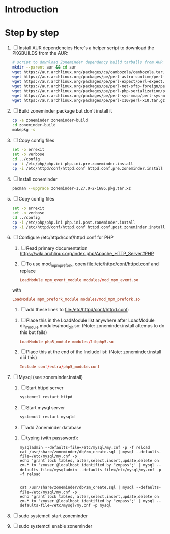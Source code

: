 * Introduction
* Step by step
  1. [ ] Install AUR dependencies
     Here's a helper script to download the PKGBUILDS from the AUR:
     #+BEGIN_SRC sh :tangle bin/download-aur-tarballs.sh :shebang #!/bin/bash
       # script to download Zoneminder dependency build tarballs from AUR
       mkdir --parent aur && cd aur
       wget https://aur.archlinux.org/packages/ca/cambozola/cambozola.tar.gz
       wget https://aur.archlinux.org/packages/pe/perl-astro-suntime/perl-astro-suntime.tar.gz
       wget https://aur.archlinux.org/packages/pe/perl-expect/perl-expect.tar.gz
       wget https://aur.archlinux.org/packages/pe/perl-net-sftp-foreign/perl-net-sftp-foreign.tar.gz
       wget https://aur.archlinux.org/packages/pe/perl-php-serialization/perl-php-serialization.tar.gz
       wget https://aur.archlinux.org/packages/pe/perl-sys-mmap/perl-sys-mmap.tar.gz
       wget https://aur.archlinux.org/packages/pe/perl-x10/perl-x10.tar.gz
     #+END_SRC
  2. [ ] Build zoneminder package but don't install it
     #+BEGIN_SRC sh
       cp -a zoneminder zoneminder-build
       cd zoneminder-build
       makepkg -s
     #+END_SRC
  3. [ ] Copy config files
     #+BEGIN_SRC sh :tangle bin/make.pre.zoneminder.install.backups :shebang #!/bin/bash
       set -o errexit
       set -o verbose
       cd ../config
       cp -i /etc/php/php.ini php.ini.pre.zoneminder.install
       cp -i /etc/httpd/conf/httpd.conf httpd.conf.pre.zoneminder.install
   #+END_SRC
  4. [ ] Install zoneminder
     #+BEGIN_SRC sh
       pacman --upgrade zoneminder-1.27.0-2-i686.pkg.tar.xz
     #+END_SRC
  5. [ ] Copy config files
     #+BEGIN_SRC sh :tangle bin/make.post.zoneminder.install.backups :shebang #!/bin/bash
       set -o errexit
       set -o verbose
       cd ../config
       cp -i /etc/php/php.ini php.ini.post.zoneminder.install
       cp -i /etc/httpd/conf/httpd.conf httpd.conf.post.zoneminder.install
     #+END_SRC
  6. [ ] Configure /etc/httpd/conf/httpd.conf for PHP
     1. [ ] Read primary documentation https://wiki.archlinux.org/index.php/Apache_HTTP_Server#PHP
     2. [ ] To use mod_mpm_prefork, open file:/etc/httpd/conf/httpd.conf and replace
	 #+BEGIN_SRC conf
           LoadModule mpm_event_module modules/mod_mpm_event.so
	 #+END_SRC
	 with
	 #+BEGIN_SRC conf
           LoadModule mpm_prefork_module modules/mod_mpm_prefork.so
	 #+END_SRC
     3. [ ] add these lines to file:/etc/httpd/conf/httpd.conf:
	1. [ ] Place this in the LoadModule list anywhere after LoadModule dir_module modules/mod_dir.so:
            (Note: zoneminder.install attemps to do this but fails)
	   #+BEGIN_SRC conf
	     LoadModule php5_module modules/libphp5.so
	   #+END_SRC
	2. [ ] Place this at the end of the Include list: (Note: zoneminder.install did this)
	   #+BEGIN_SRC conf
	     Include conf/extra/php5_module.conf
	   #+END_SRC
  7. [ ] Mysql (see zoneminder.install)
     1. [ ] Start httpd server
	#+BEGIN_SRC sh
	  systemctl restart httpd
	#+END_SRC
     2. [ ] Start mysql server
	#+BEGIN_SRC sh
          systemctl restart mysqld
	#+END_SRC
     3. [ ] add Zoneminder database
	1. [ ] typing (with passsword):
	   #+BEGIN_SRC  :tangle bin/mysql-setup.sh :shebang #!/usr/bin/bash
             mysqladmin --defaults-file=/etc/mysql/my.cnf -p -f reload
             cat /usr/share/zoneminder/db/zm_create.sql | mysql --defaults-file=/etc/mysql/my.cnf -p
             echo 'grant lock tables, alter,select,insert,update,delete on zm.* to 'zmuser'@localhost identified by "zmpass";' | mysql --defaults-file=/mysqladmin --defaults-file=/etc/mysql/my.cnf -p -f reload
             
             
             cat /usr/share/zoneminder/db/zm_create.sql | mysql --defaults-file=/etc/mysql/my.cnf -p
             echo 'grant lock tables, alter,select,insert,update,delete on zm.* to 'zmuser'@localhost identified by "zmpass";' | mysql --defaults-file=/etc/mysql/my.cnf -p mysql
	   #+END_SRC
  8. [ ] sudo systemctl start zoneminder
  9. [ ] sudo systemctl enable zoneminder
* PKGBUILD							   :noexport:
** TANGLE zoneminder/PKGBUILD
   
   #+BEGIN_SRC sh :tangle zoneminder/PKGBUILD :noweb yes
     <<CONTRIBUTORS>>
     # orginally based on debian squeeze package

     <<PACKAGE_VERSION_DATA>>

     backup=( etc/zm.conf )
     url="https://github.com/ZoneMinder/ZoneMinder/archive/"
     license=( GPL )

     <<DEPENDENCIES>>

     install=$pkgbase.install

     <<SOURCES>>

     <<BUILD>>

     <<PACKAGE>>
   #+END_SRC
  
** CONTRIBUTORS
   #+NAME: CONTRIBUTORS
   #+BEGIN_SRC sh
     # Contributor: Troy Will                 <troydwill@gmail.com>
     # Contributor: /dev/rs0                  </dev/rs0@secretco.de.com>
     # Contributor: Jacek Burghardt           <jacek@hebe.us>
     # Contributor: Vojtech Aschenbrenner     <v@asch.cz>
     # Contributor: Jason Gardner             <buhrietoe@gmail.com>
     # Contributor: Ross melin                <rdmelin@gmail.com>
     # Contributor (Parabola): Márcio Silva   <coadde@lavabit.com>
     # Contributor (Parabola): André Silva    <emulatorman@lavabit.com>
   #+END_SRC
** PACKAGE DATA
   #+NAME: PACKAGE_VERSION_DATA
   #+BEGIN_SRC sh
     pkgbase=zoneminder
     pkgname=zoneminder
     pkgver=1.27.0
     pkgrel=2
     pkgdesc='Capture, analyse, record and monitor video security cameras'
     arch=( i686 x86_64 mips64el arm )
   #+END_SRC
** DEPENDENCIES

   #+NAME: DEPENDENCIES-2014-09-03
   #+BEGIN_SRC sh
     depends=(
         apache
         cambozola
         gnutls
         mariadb
         perl-archive-zip
         perl-date-manip
         perl-dbd-mysql
         perl-dbi
         perl-expect
         perl-libwww
         perl-mime-lite
         perl-mime-tools
         perl-php-serialization
         perl-net-sftp-foreign
         perl-sys-mmap
         perl-time-modules
         perl-x10
         php
         php-apache
         php-gd
         php-mcrypt
     )

     makedepends=(
         netpbm
     )

     optdepends=(
         netpbm
     )
   #+END_SRC
   #+NAME: DEPENDENCIES
   #+BEGIN_SRC sh
     depends=(
         apache
         cambozola
         gnutls
         mariadb
         perl-archive-zip
         perl-date-manip
         perl-dbd-mysql
         perl-dbi
         perl-expect
         perl-libwww
         perl-mime-lite
         perl-mime-tools
         perl-php-serialization
         perl-net-sftp-foreign
         perl-sys-mmap
         perl-time-modules
         perl-x10
         php
         php-apache
         php-gd
         php-mcrypt
     )

     makedepends=(
         netpbm
     )

     optdepends=(
         netpbm
     )
   #+END_SRC
** SOURCES
   See https://github.com/ZoneMinder/ZoneMinder/releases
   
   #+NAME: SOURCES
   #+BEGIN_SRC sh
	 source=(
	     https://github.com/ZoneMinder/ZoneMinder/archive/v$pkgver.tar.gz
	     httpd-zoneminder.conf
	     zoneminder
	     zoneminder.service
	 )
     
     sha512sums=('8a349558399381a9062365ddc8bd8f815e3800929914096b2e4ea63e4d6dd12054f7b849fab5bea4bcfc87ea60739479a55734c7075a74aab0622d35f1d2bb14'
		 'fb9bf263c37fae30d775872a33cb319f2f2a7a4f38faff8c143253dbefd7278b295d0805e11ace6423a8ec2b50ef60f3426b6e6a53548c867ef7f109baa52c36'
		 '5454a283ccb656ff21ab4030e3a5eabd15d7415e082fd24bb894e493f881fe1e2d2ca6536bac8b54845940b87b609a0e9d2afa0c0b605860bd650b83a6f7a562'
		 'd04aede00d2f008e7851f69a62633f27d4f747b6fa4350e3096415cc7c2659d677707af3e397295010fa05794ff9cbb995c3904e6989ebfbd58ba6b4bfcc002c')
   #+END_SRC
   
*** httpd-zoneminder.conf file:/etc/httpd/conf/extra/httpd-zoneminder.conf
   #+NAME: httpd-zoneminder.conf
   #+BEGIN_SRC conf :tangle zoneminder/httpd-zoneminder.conf :padline no
     # /etc/httpd/conf/extra/httpd-zm.conf
     # Config for zoneminder web app

     Alias /zm "/srv/http/zoneminder"
     <Directory "/srv/http/zoneminder">
       Options -Indexes +MultiViews +FollowSymLinks
       AllowOverride None
       Order allow,deny
       Allow from all
       # The code unfortunately uses short tags in many places
       php_value short_open_tag On
     </Directory>

     ScriptAlias /cgi-bin "/srv/http/cgi-bin"
     <Directory "/srv/http/cgi-bin">
       AllowOverride None
       Options +ExecCGI +FollowSymLinks
       Order allow,deny
       Allow from all
     </Directory>

   #+END_SRC
*** zoneminder
   #+NAME: zoneminder
   #+BEGIN_SRC sh :tangle zoneminder/zoneminder
     #!/bin/bash
     daemon_name=zm

     . /etc/rc.conf
     . /etc/rc.d/functions

     case "$1" in
         start)
             stat_busy "Starting Zoneminder"
             /usr/bin/zmfix -a
             if /usr/bin/zmpkg.pl start >/dev/null ; then
                 add_daemon $daemon_name
                 stat_done
             else
                 stat_fail
                 exit 1
             fi
             ;;
         
         stop)
             stat_busy "Stopping Zoneminder"
             if /usr/bin/zmpkg.pl stop >/dev/null ; then
                 rm_daemon $daemon_name
                 stat_done
             else
                 stat_fail
                 exit 1
             fi
             ;;
         
         reload)
             stat_busy "Reloading Zoneminder"
             if /usr/bin/zmpkg.pl graceful >/dev/null ; then
                 add_daemon $daemon_name
                 stat_done
             else
                 stat_fail
                 exit 1
             fi
             ;;
         
         restart)
             stat_busy "Restarting Zoneminder"
             if /usr/bin/zmpkg.pl restart >/dev/null ; then
                 add_daemon $daemon_name
                 stat_done
             else
                 stat_fail
                 exit 1
             fi
             ;;
         
         status)
             stat_busy "Checking Zoneminder status";
             ck_status $daemon_name
             ;;
         
         ,*)
             echo "usage: $0 {start|stop|reload|restart|status}"
     esac

     exit 0
   #+END_SRC
*** zoneminder.service
   #+NAME: zoneminder.service
   #+BEGIN_SRC conf :tangle zoneminder/zoneminder.service
     [Unit]
     Description=Capture, analyse, record and monitor video security cameras
     After=network.target remote-fs.target
     Required=mysqld.service

     [Service]
     Type=forking
     ExecStart=/usr/bin/zmpkg.pl start
     ExecRestart=/usr/bin/zmpkg.pl restart
     ExecStop=/usr/bin/zmpkg.pl stop

     [Install]
     WantedBy=multi-user.target
   #+END_SRC
*** zoneminder.install

    #+NAME: zoneminder.install
    #+BEGIN_SRC sh :tangle zoneminder/zoneminder.install
      pre_install() {
          set -e
          abort=false
          if [ -L /srv/http/zoneminder/events ]; then
              l=$(readlink /srv/http/zoneminder/events)
              if [ $l != /var/cache/zoneminder/events ]; then
                  abort=true
              fi
          fi
          if [ -L /srv/http/zoneminder/images ]; then
              l=$(readlink /srv/http/zoneminder/images)
              if [ $l != /var/cache/zoneminder/images ]; then
                  abort=true
              fi
          fi
          if [ $abort = true ]; then
              cat >&2 << EOF
      Aborting installation of zoneminder due to non-default symlinks in
      /srv/http/zoneminder for the images and/or events directory, which could
      result in loss of data. Please move your data in each of these directories to
      /var/cache/zoneminder before installing zoneminder from the package.
      EOF
              exit 1
          fi
          exit 0
      }
      
      post_install() {
          if [[ -d /var/log/zoneminder ]]; then
              chmod 0755 /var/log/zoneminder
              chown http.http /var/log/zoneminder
          else
              mkdir -m 0755 /var/log/zoneminder
              chown http.http /var/log/zoneminder
          fi
          if [[ -d /tmp/zoneminder ]]; then
              chmod 0700 /tmp/zoneminder
              chown http.http /tmp/zoneminder
          else
              mkdir -m 0700 /tmp/zoneminder
              chown http.http /tmp/zoneminder
          fi
      
          # BEGIN /etc/php/php.ini
          sed -i -e '
          /^;extension=mysql.so/ s/^;//;
          /^#extension=mysql.so/ s/^#//;
          /^;extension=mysqli.so/ s/^;//;
          /^#extension=mysqli.so/ s/^#//;
          /^;extension=gd.so/ s/^;//;
          /^#extension=gd.so/ s/^#//;
          /^;extension=gettext.so/ s/^;//;
          /^#extension=gettext.so/ s/^#//;
          /^;extension=mcrypt.so/ s/^;//;
          /^#extension=mcrypt.so/ s/^#//;
          /^;extension=session.so/ s/^;//;
          /^#extension=session.so/ s/^#//;
          /^;extension=sockets.so/ s/^;//;
          /^#extension=sockets.so/ s/^#//;
          /^;extension=openssl.so/ s/^;//;
          /^#extension=openssl.so/ s/^#//;
          /^;extension=ftp.so/ s/^;//;
          /^#extension=ftp.so/ s/^#//;
          /^;extension=zip.so/ s/^;//;
          /^#extension=zip.so/ s/^#//;
          /^;open_basedir/ s/^;//;
          /^#open_basedir/ s/^#//;
          /^open_basedir/ s/:\/etc//;
          /^open_basedir/ s/:\/etc\///;
          /^open_basedir/ s/$/:\/etc/;
          /^open_basedir/ s/:\/srv\/http\/zoneminder//;
          /^open_basedir/ s/:\/srv\/http\/zoneminder\///;
          /^open_basedir/ s/$/:\/srv\/http\/zoneminder/;
          ' /etc/php/php.ini || read
          # END /etc/php/php.ini
      
          # BEGIN /etc/httpd/conf/http.conf
          sed -i -e '
          /^LoadModule php5_module modules\/libphp5.so/d;
          /^LoadModule rewrite_module modules\/mod_rewrite.so/ s/$/\nLoadModule php5_module modules\/libphp5.so/;
          /^# PHP 5/d;
          /^# ZoneMinder/d;
          /^Include \/etc\/httpd\/conf\/extra\/php5_module.conf/d;
          /^Include \/etc\/httpd\/conf\/extra\/httpd-zoneminder.conf/d;
          /^Include conf\/extra\/httpd-default.conf/ s/$/\n\n# PHP 5\n\Include \/etc\/httpd\/conf\/extra\/php5_module.conf\n\n# ZoneMinder\nInclude \/etc\/httpd\/conf\/extra\/httpd-zoneminder.conf/;
          ' /etc/httpd/conf/httpd.conf || read
          # END /etc/httpd/conf/http.conf
          
          cat << EOF
      Note for mysql:
      ==> To run Zoneminder, you must install the database running mysql service (as root):
      ==> "rc.d start mysqld" (in initscripts) or "systemctl start mysqld.service" (in systemd)
      ==> and add Zoneminder database typing (with passsword):
      ==> "mysqladmin --defaults-file=/etc/mysql/my.cnf -p -f reload"
      ==> "cat /usr/share/zoneminder/db/zm_create.sql | mysql --defaults-file=/etc/mysql/my.cnf -p"
      ==> "echo 'grant lock tables, alter,select,insert,update,delete on zm.* to 'zmuser'@localhost identified by "zmpass";' | mysql --defaults-file=/etc/mysql/my.cnf -p mysql"
      ==> (or without passsword):
      ==> "mysqladmin --defaults-file=/etc/mysql/my.cnf -f reload"
      ==> "cat /usr/share/zoneminder/db/zm_create.sql | mysql --defaults-file=/etc/mysql/my.cnf"
      ==> "echo 'grant lock tables, alter,select,insert,update,delete on zm.* to 'zmuser'@localhost identified by "zmpass";' | mysql --defaults-file=/etc/mysql/my.cnf mysql"
      
      Note for php:
      ==> You must uncomment that line in /etc/php/php.ini:
      ==> "extension=mysql.so"
      ==> check and make sure these are uncommented:
      ==> "extension=gd.so"
      ==> "extension=gettext.so"
      ==> "extension=mcrypt.so"
      ==> "extension=mysqli.so"
      ==> "extension=session.so"
      ==> "extension=sockets.so"
      ==> "extension=openssl.so"
      ==> "extension=ftp.so"
      ==> "extension=zip.so"
      ==> check and add to open_basedir "/etc" and
      ==> "/srv/http/zoneminder" like so
      ==> "open_basedir = /home:/tmp:/usr/share/pear:/etc:/srv/http/zoneminder"
      ==> and set your timezone in php.ini:
      ==> "date.timezone = <your_country>/<your_city>"
      
      Note for apache:
      ==> You must edit /etc/httpd/conf/httpd.conf and add the line:
      ==> "LoadModule php5_module modules/libphp5.so"
      ==> and:
      ==> "Include /etc/httpd/conf/extra/php5_module.conf"
      ==> "Include /etc/httpd/conf/extra/httpd-zoneminder.conf"
      EOF
      }
      
      post_upgrade() {
          post_install
          /usr/bin/zmupdate.pl -f >/dev/null
      }
      
      post_remove() {
          if [[ -d /tmp/zoneminder ]]; then
              rm -vr /tmp/zoneminder
          fi
          sed -i -e '
          /^open_basedir/ s/:\/srv\/http\/zoneminder//;
          /^open_basedir/ s/:\/srv\/http\/zoneminder\///;
          ' /etc/php/php.ini || read
          sed -i -e '
          /^# ZoneMinder/d;
          /Include \/etc\/httpd\/conf\/extra\/httpd-zoneminder.conf/d;
          ' /etc/httpd/conf/httpd.conf || read
          cat << EOF
      Note:
      ==> To clean Zoneminder mysql database, run as root (with password):
      ==> "echo 'delete from user where User="zmuser";' | mysql --defaults-file=/etc/mysql/my.cnf -p mysql"
      ==> "echo 'delete from db where User="zmuser";' | mysql --defaults-file=/etc/mysql/my.cnf -p mysql"
      ==> "mysqladmin --defaults-file=/etc/mysql/my.cnf -p -f drop zm"
      ==> (or without password):
      ==> "echo 'delete from user where User="zmuser";' | mysql --defaults-file=/etc/mysql/my.cnf mysql"
      ==> "echo 'delete from db where User="zmuser";' | mysql --defaults-file=/etc/mysql/my.cnf mysql"
      ==> "mysqladmin --defaults-file=/etc/mysql/my.cnf -f drop zm"
      
      ==> Disable http with php if it isn't needed with others servers, 
      ==> comment or remove that lines in /etc/httpd/conf/httpd.conf:
      ==> "LoadModule php5_module modules/libphp5.so"
      ==> "Include /etc/httpd/conf/extra/php5_module.conf"
      
      ==> Remove line in /etc/httpd/conf/httpd.conf:
      ==> "Include /etc/httpd/conf/extra/httpd-zoneminder.conf"
      
      ==> Disable php with mysql if it isn't needed with others servers, 
      ==> comment that lines in /etc/php/php.ini:
      ==> "extension=mysql.so"
      ==> "extension=gd.so"
      ==> "extension=gettext.so"
      ==> "extension=mcrypt.so"
      ==> "extension=mysqli.so"
      ==> "extension=session.so"
      ==> "extension=sockets.so"
      ==> "date.timezone = <my_country>/<my_city>"
      
      ==> Edit /etc/php/php.ini and remove "/etc" and "/srv/http/zoneminder"
      ==> in the "open_basedir".
      
      ==> Remove log files and "zonemider" directory in "/var/log/zoneminder".
      
      ==> Backup and remove "events", "images" and "temp" dirs in "/var/cache/zoneminder".
      EOF
      }
    #+END_SRC
** BUILD
   #+NAME: BUILD
   #+BEGIN_SRC sh
     build() {
         cd $srcdir/ZoneMinder-$pkgver
         ./bootstrap.sh

         export CXXFLAGS=-D__STDC_CONSTANT_MACROS
         ./configure --prefix=/usr \
             --enable-crashtrace=no \
             --enable-debug=no \
             --enable-mmap=yes \
             --sysconfdir=/etc \
             --with-cgidir=/srv/http/cgi-bin \
             --with-extralibs='-L/usr/lib -L/usr/lib/mysql' \
             --with-libarch=lib \
             --with-ffmpeg=/usr \
             --with-mysql=/usr \
             --with-webdir=/srv/http/$pkgbase \
             --with-webgroup=http \
             --with-webhost=localhost \
             --with-webuser=http \
             
         make V=0
     }
   #+END_SRC
   
** PACKAGE
   #+NAME: PACKAGE
   #+BEGIN_SRC sh
     package() {
         cd $srcdir/ZoneMinder-$pkgver

         make DESTDIR=$pkgdir install

         mkdir -p $pkgdir/{etc/{httpd/conf/extra,rc.d},srv/http/{cgi-bin,$pkgbase},usr/{lib/systemd/system,share/{license/$pkgbase,$pkgbase/db}},var/{cache/$pkgbase,log/$pkgbase}}
         mkdir -p $pkgdir/srv/zoneminder/socks
         chown -R http.http $pkgdir/{etc/zm.conf,var/{cache/$pkgbase,log/$pkgbase}}
         chown -R http.http $pkgdir/srv/zoneminder/socks
         chmod 0700 $pkgdir/etc/zm.conf

         for i in events images temp; do
             mv    $pkgdir/srv/http/$pkgbase/$i $pkgdir/var/cache/$pkgbase/$i
             ln -s /var/cache/$pkgbase/$i       $pkgdir/srv/http/$pkgbase/$i
             chown -h http.http                 $pkgdir/srv/http/$pkgbase/$i
         done

         ln -s /srv/http/cgi-bin                  $pkgdir/srv/http/$pkgbase
         chown -h http.http                       $pkgdir/srv/http/{cgi-bin,$pkgbase,$pkgbase/cgi-bin}

         ln -s /usr/share/cambozola/cambozola.jar $pkgdir/srv/http/$pkgbase
         
         install -D -m 644 $srcdir/httpd-$pkgbase.conf $pkgdir/etc/httpd/conf/extra
         install -D -m 644 $srcdir/$pkgbase            $pkgdir/etc/rc.d
         install -D -m 644 $srcdir/$pkgbase.service    $pkgdir/usr/lib/systemd/system
         install -D -m 644 COPYING                     $pkgdir/usr/share/license/$pkgbase
         install -D -m 644 db/zm*.sql                  $pkgdir/usr/share/$pkgbase/db
     }
   #+END_SRC
* PRIMARY DOCUMENTATION						   :noexport:
* LOG								   :noexport:
** 2014-09-03 Let's attempt to build Zoneminder AUR from https://aur.archlinux.org/packages/zo/zoneminder/zoneminder.tar.gz
   1. [ ] Download https://aur.archlinux.org/packages/zo/zoneminder/zoneminder.tar
* TODO OTHER DISTROS						   :noexport:
* TDW								   :noexport:
  1. makepkg --geninteg >> PKGBUILD
  2. makepkg --syncdeps
* https://wiki.archlinux.org/index.php/Arch_User_Repository	   :noexport:
  1. [ ] run mkaurball
  2. [[https://wiki.archlinux.org/index.php/Arch_User_Repository#Sharing_and_maintaining_packages][Sharing and maintaining packages]]
  3. [ ] 
* https://aur.archlinux.org/packages/zoneminder/		   :noexport:
* PKGBUILD  2014-09-03						   :noexport:
  # Contributor: /dev/rs0                  </dev/rs0@secretco.de.com>
# Contributor: Jacek Burghardt           <jacek@hebe.us>
# Contributor: Vojtech Aschenbrenner     <v@asch.cz>
# Contributor: Jason Gardner             <buhrietoe@gmail.com>
# Contributor: Ross melin                <rdmelin@gmail.com>
# Contributor (Parabola): Márcio Silva   <coadde@lavabit.com>
# Contributor (Parabola): André Silva    <emulatorman@lavabit.com>

# based of debian squeeze package

pkgbase=zoneminder
pkgname=zoneminder
pkgver=1.27.0
pkgrel=1
pkgdesc='Capture, analyse, record and monitor video security cameras'
arch=(
  i686
  x86_64
  mips64el
  arm
)
backup=(
  etc/zm.conf
)
url="https://github.com/ZoneMinder/ZoneMinder/archive/"
license=(
  GPL
)
depends=(
  apache
  cambozola
  gnutls
  mariadb
  perl-archive-zip
  perl-date-manip
  perl-dbd-mysql
  perl-dbi
  perl-expect
  perl-libwww
  perl-mime-lite
  perl-mime-tools
  perl-php-serialization
  perl-net-sftp-foreign
  perl-sys-mmap
  perl-time-modules
  perl-x10
  php
  php-apache
  php-gd
  php-mcrypt
)
makedepends=(
  netpbm
)
optdepends=(
  netpbm
)
install=$pkgbase.install
source=(
  https://github.com/ZoneMinder/ZoneMinder/archive/v$pkgver.tar.gz
  httpd-$pkgbase.conf
  $pkgbase
  $pkgbase.service
)
sha512sums=(
  8a349558399381a9062365ddc8bd8f815e3800929914096b2e4ea63e4d6dd12054f7b849fab5bea4bcfc87ea60739479a55734c7075a74aab0622d35f1d2bb14
  fb9bf263c37fae30d775872a33cb319f2f2a7a4f38faff8c143253dbefd7278b295d0805e11ace6423a8ec2b50ef60f3426b6e6a53548c867ef7f109baa52c36
  ab4e1d5ddaf4d9cd53d6ca59d7965902afd6a2dc830fbbafa270736c52c2b3563075fee860bb0276466f96e9dbfb71b259ac45a4ae2e4ead8eaec154a0159eb0
  cfb0eb87a989236c72741a496ddc6a73aa2696e5beaaca4836d3c231ddb24c7ef5e9f65e7afa49674f2115cbfa4a07c75486e1947ce294c816ddbb875f3b99cf
)
build() {
  cd $srcdir/ZoneMinder-$pkgver
  ./bootstrap.sh


export CXXFLAGS=-D__STDC_CONSTANT_MACROS
./configure --prefix=/usr\
    --enable-crashtrace=no\
    --enable-debug=no\
    --enable-mmap=yes\
    --sysconfdir=/etc\
    --with-cgidir=/srv/http/cgi-bin\
    --with-extralibs='-L/usr/lib -L/usr/lib/mysql'\
    --with-libarch=lib\
    --with-ffmpeg=/usr \
    --with-mysql=/usr\
    --with-webdir=/srv/http/$pkgbase\
    --with-webgroup=http\
    --with-webhost=localhost\
    --with-webuser=http \

  make V=0
}

package() {
  cd $srcdir/ZoneMinder-$pkgver

  make DESTDIR=$pkgdir install

  mkdir -p $pkgdir/{etc/{httpd/conf/extra,rc.d},srv/http/{cgi-bin,$pkgbase},usr/{lib/systemd/system,share/{license/$pkgbase,$pkgbase/db}},var/{cache/$pkgbase,log/$pkgbase}}
  mkdir -p $pkgdir/srv/zoneminder/socks
  chown -R http.http $pkgdir/{etc/zm.conf,var/{cache/$pkgbase,log/$pkgbase}}
  chown -R http.http $pkgdir/srv/zoneminder/socks
  chmod 0700 $pkgdir/etc/zm.conf

  for i in events images temp; do
    mv    $pkgdir/srv/http/$pkgbase/$i $pkgdir/var/cache/$pkgbase/$i
    ln -s /var/cache/$pkgbase/$i       $pkgdir/srv/http/$pkgbase/$i
    chown -h http.http                 $pkgdir/srv/http/$pkgbase/$i
  done

  ln -s /srv/http/cgi-bin                  $pkgdir/srv/http/$pkgbase
  chown -h http.http                       $pkgdir/srv/http/{cgi-bin,$pkgbase,$pkgbase/cgi-bin}

  ln -s /usr/share/cambozola/cambozola.jar $pkgdir/srv/http/$pkgbase

  install -D -m 644 $srcdir/httpd-$pkgbase.conf $pkgdir/etc/httpd/conf/extra
  install -D -m 644 $srcdir/$pkgbase            $pkgdir/etc/rc.d
  install -D -m 644 $srcdir/$pkgbase.service    $pkgdir/usr/lib/systemd/system
  install -D -m 644 COPYING                     $pkgdir/usr/share/license/$pkgbase
  install -D -m 644 db/zm*.sql                  $pkgdir/usr/share/$pkgbase/db
}
